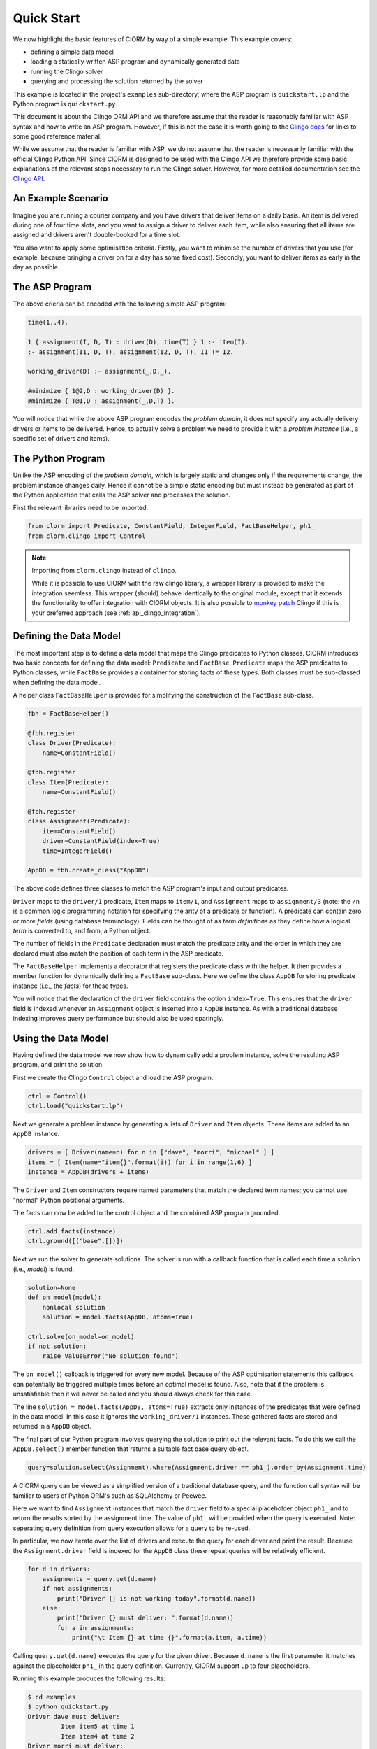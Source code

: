 Quick Start
===========

We now highlight the basic features of ClORM by way of a simple example. This
example covers:

* defining a simple data model
* loading a statically written ASP program and dynamically generated data
* running the Clingo solver
* querying and processing the solution returned by the solver

This example is located in the project's ``examples`` sub-directory; where the
ASP program is ``quickstart.lp`` and the Python program is ``quickstart.py``.

This document is about the Clingo ORM API and we therefore assume that the
reader is reasonably familiar with ASP syntax and how to write an ASP
program. However, if this is not the case it is worth going to the `Clingo docs
<https://potassco.org/doc/start>`_ for links to some good reference material.

While we assume that the reader is familiar with ASP, we do not assume that the
reader is necessarily familiar with the official Clingo Python API. Since ClORM
is designed to be used with the Clingo API we therefore provide some basic
explanations of the relevant steps necessary to run the Clingo solver. However,
for more detailed documentation see the `Clingo API
<https://potassco.org/clingo/python-api/current/clingo.html>`_.

An Example Scenario
-------------------

Imagine you are running a courier company and you have drivers that deliver
items on a daily basis. An item is delivered during one of four time slots, and
you want to assign a driver to deliver each item, while also ensuring that all
items are assigned and drivers aren't double-booked for a time slot.

You also want to apply some optimisation criteria. Firstly, you want to minimise
the number of drivers that you use (for example, because bringing a driver on
for a day has some fixed cost). Secondly, you want to deliver items as early in
the day as possible.

The ASP Program
---------------

The above crieria can be encoded with the following simple ASP program:

.. code-block:: prolog

   time(1..4).

   1 { assignment(I, D, T) : driver(D), time(T) } 1 :- item(I).
   :- assignment(I1, D, T), assignment(I2, D, T), I1 != I2.

   working_driver(D) :- assignment(_,D,_).

   #minimize { 1@2,D : working_driver(D) }.
   #minimize { T@1,D : assignment(_,D,T) }.


You will notice that while the above ASP program encodes the *problem domain*,
it does not specify any actually delivery drivers or items to be
delivered. Hence, to actually solve a problem we need to provide it with a
*problem instance* (i.e., a specific set of drivers and items).

The Python Program
------------------

Unlike the ASP encoding of the *problem domain*, which is largely static and
changes only if the requirements change, the problem instance changes
daily. Hence it cannot be a simple static encoding but must instead be generated
as part of the Python application that calls the ASP solver and processes the
solution.

First the relevant libraries need to be imported.

.. code-block:: python

   from clorm import Predicate, ConstantField, IntegerField, FactBaseHelper, ph1_
   from clorm.clingo import Control

.. note:: Importing from ``clorm.clingo`` instead of ``clingo``.

   While it is possible to use ClORM with the raw clingo library, a wrapper
   library is provided to make the integration seemless. This wrapper (should)
   behave identically to the original module, except that it extends the
   functionality to offer integration with ClORM objects. It is also possible to
   `monkey patch <https://en.wikipedia.org/wiki/Monkey_patch>`_ Clingo if this
   is your preferred approach (see :ref:`api_clingo_integration`).


Defining the Data Model
-----------------------

The most important step is to define a data model that maps the Clingo
predicates to Python classes. ClORM introduces two basic concepts for defining
the data model: ``Predicate`` and ``FactBase``. ``Predicate`` maps the ASP
predicates to Python classes, while ``FactBase`` provides a container for
storing facts of these types.  Both classes must be sub-classed when defining
the data model.

A helper class ``FactBaseHelper`` is provided for simplifying the construction
of the ``FactBase`` sub-class.

.. code-block:: python

   fbh = FactBaseHelper()

   @fbh.register
   class Driver(Predicate):
       name=ConstantField()

   @fbh.register
   class Item(Predicate):
       name=ConstantField()

   @fbh.register
   class Assignment(Predicate):
       item=ConstantField()
       driver=ConstantField(index=True)
       time=IntegerField()

   AppDB = fbh.create_class("AppDB")

The above code defines three classes to match the ASP program's input and output
predicates.

``Driver`` maps to the ``driver/1`` predicate, ``Item`` maps to ``item/1``, and
``Assignment`` maps to ``assignment/3`` (note: the ``/n`` is a common logic
programming notation for specifying the arity of a predicate or function). A
predicate can contain zero or more *fields* (using database terminology). Fields
can be thought of as *term definitions* as they define how a logical *term* is
converted to, and from, a Python object.

The number of fields in the ``Predicate`` declaration must match the predicate
arity and the order in which they are declared must also match the position of
each term in the ASP predicate.

The ``FactBaseHelper`` implements a decorator that registers the predicate class
with the helper. It then provides a member function for dynamically defining a
``FactBase`` sub-class. Here we define the class ``AppDB`` for storing predicate
instance (i.e., the *facts*) for these types.

You will notice that the declaration of the ``driver`` field contains the option
``index=True``. This ensures that the ``driver`` field is indexed whenever an
``Assignment`` object is inserted into a ``AppDB`` instance. As with a
traditional database indexing improves query performance but should also be used
sparingly.

Using the Data Model
--------------------

Having defined the data model we now show how to dynamically add a problem
instance, solve the resulting ASP program, and print the solution.

First we create the Clingo ``Control`` object and load the ASP program.

.. code-block:: python

    ctrl = Control()
    ctrl.load("quickstart.lp")


Next we generate a problem instance by generating a lists of ``Driver`` and
``Item`` objects. These items are added to an ``AppDB`` instance.

.. code-block:: python

    drivers = [ Driver(name=n) for n in ["dave", "morri", "michael" ] ]
    items = [ Item(name="item{}".format(i)) for i in range(1,6) ]
    instance = AppDB(drivers + items)

The ``Driver`` and ``Item`` constructors require named parameters that match the
declared term names; you cannot use "normal" Python positional arguments.

The facts can now be added to the control object and the combined ASP program
grounded.

.. code-block:: python

    ctrl.add_facts(instance)
    ctrl.ground([("base",[])])

Next we run the solver to generate solutions. The solver is run with a callback
function that is called each time a solution (i.e., *model*) is found.

.. code-block:: python

    solution=None
    def on_model(model):
        nonlocal solution
        solution = model.facts(AppDB, atoms=True)

    ctrl.solve(on_model=on_model)
    if not solution:
        raise ValueError("No solution found")

The ``on_model()`` callback is triggered for every new model. Because of the ASP
optimisation statements this callback can potentially be triggered multiple times
before an optimal model is found. Also, note that if the problem is
unsatisfiable then it will never be called and you should always check for this
case.

The line ``solution = model.facts(AppDB, atoms=True)`` extracts only instances
of the predicates that were defined in the data model. In this case it ignores
the ``working_driver/1`` instances. These gathered facts are stored and returned
in a ``AppDB`` object.

The final part of our Python program involves querying the solution to print out
the relevant facts. To do this we call the ``AppDB.select()`` member function
that returns a suitable fact base query object.

.. code-block:: python

    query=solution.select(Assignment).where(Assignment.driver == ph1_).order_by(Assignment.time)

A ClORM query can be viewed as a simplified version of a traditional database
query, and the function call syntax will be familiar to users of Python ORM's
such as SQLAlchemy or Peewee.

Here we want to find ``Assignment`` instances that match the ``driver`` field to
a special placeholder object ``ph1_`` and to return the results sorted by the
assignment time. The value of ``ph1_`` will be provided when the query is
executed. Note: seperating query definition from query execution allows for a
query to be re-used.

In particular, we now iterate over the list of drivers and execute the query for
each driver and print the result. Because the ``Assignment.driver`` field is
indexed for the ``AppDB`` class these repeat queries will be relatively
efficient.

.. code-block:: python

    for d in drivers:
        assignments = query.get(d.name)
        if not assignments:
            print("Driver {} is not working today".format(d.name))
        else:
            print("Driver {} must deliver: ".format(d.name))
            for a in assignments:
                print("\t Item {} at time {}".format(a.item, a.time))

Calling ``query.get(d.name)`` executes the query for the given driver. Because
``d.name`` is the first parameter it matches against the placeholder ``ph1_`` in
the query definition. Currently, ClORM support up to four placeholders.

Running this example produces the following results:

.. code-block:: bash

    $ cd examples
    $ python quickstart.py
    Driver dave must deliver:
             Item item5 at time 1
             Item item4 at time 2
    Driver morri must deliver:
             Item item1 at time 1
             Item item2 at time 2
             Item item3 at time 3
    Driver michael is not working today

The above example shows some of the main features of ClORM and how to match the
Python data model to the defined ASP predicates.

